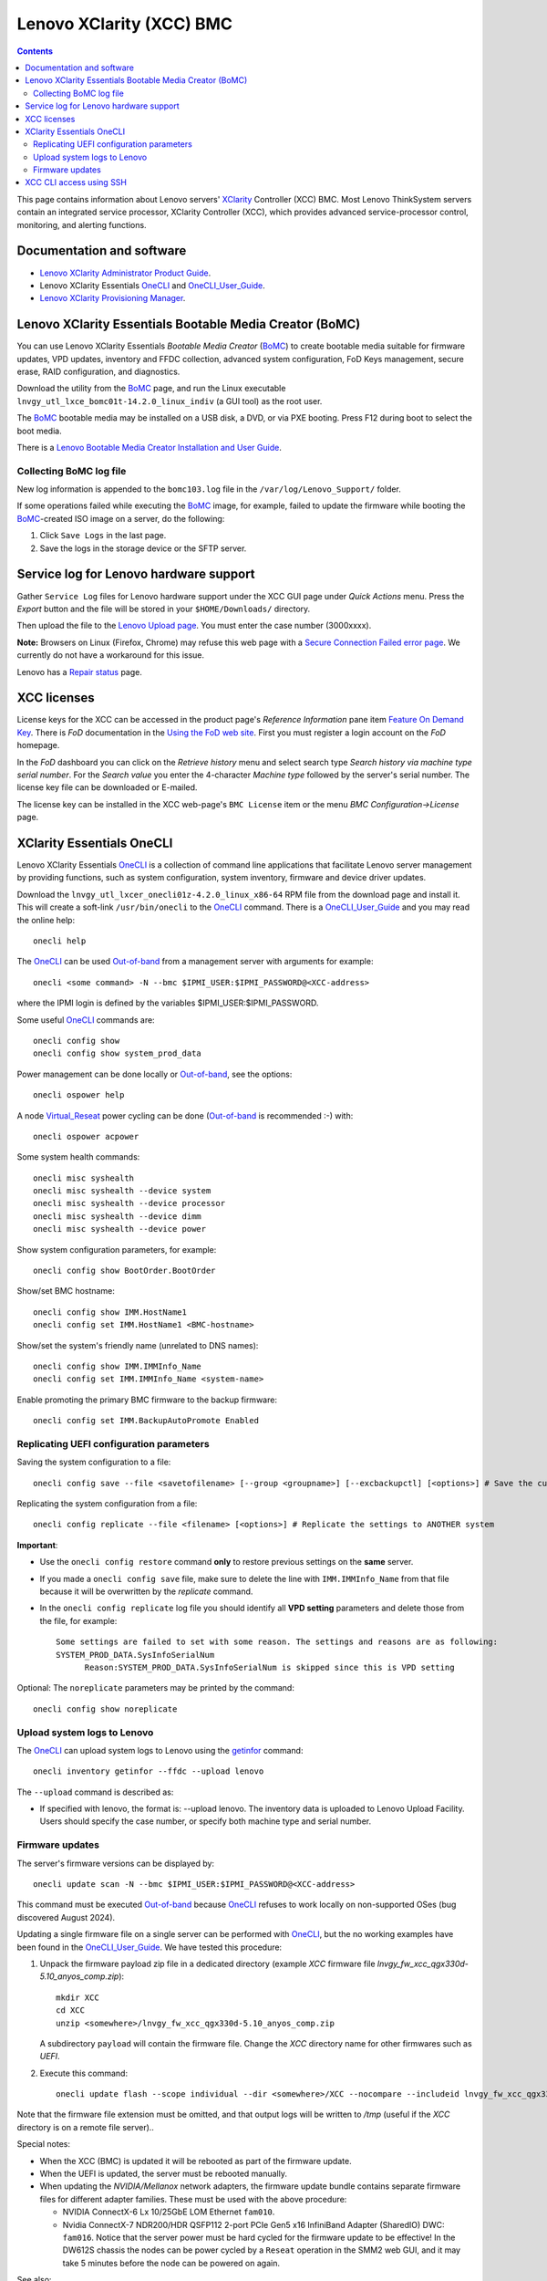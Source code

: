 .. _Lenovo_XClarity_BMC:

==========================
Lenovo XClarity (XCC) BMC
==========================

.. Contents::

This page contains information about Lenovo servers' XClarity_ Controller (XCC) BMC.
Most Lenovo ThinkSystem servers contain an integrated service processor, XClarity Controller (XCC),
which provides advanced service-processor control, monitoring, and alerting functions. 

.. _XClarity: https://lenovopress.lenovo.com/lp0880-xcc-support-on-thinksystem-servers

Documentation and software
==========================

* `Lenovo XClarity Administrator Product Guide <https://lenovopress.lenovo.com/tips1200-lenovo-xclarity-administrator>`_.
* Lenovo XClarity Essentials OneCLI_ and OneCLI_User_Guide_.
* `Lenovo XClarity Provisioning Manager <https://sysmgt.lenovofiles.com/help/index.jsp?topic=%2Flxpm_frontend%2Flxpm_product_page.html&cp=7>`_.

.. _OneCLI: https://support.lenovo.com/us/en/solutions/ht116433-lenovo-xclarity-essentials-onecli-onecli
.. _OneCLI_User_Guide: https://pubs.lenovo.com/lxce-onecli/onecli_bk.pdf

Lenovo XClarity Essentials Bootable Media Creator (BoMC)
===========================================================

You can use Lenovo XClarity Essentials *Bootable Media Creator* (BoMC_) to create bootable media suitable for
firmware updates, VPD updates, inventory and FFDC collection, advanced system configuration, FoD Keys management, secure erase, RAID configuration, and diagnostics.

Download the utility from the BoMC_ page, and run the Linux executable ``lnvgy_utl_lxce_bomc01t-14.2.0_linux_indiv`` (a GUI tool) as the root user.

The BoMC_ bootable media may be installed on a USB disk, a DVD, or via PXE booting.
Press F12 during boot to select the boot media.

There is a `Lenovo Bootable Media Creator Installation and User Guide <https://pubs.lenovo.com/lxce-bomc/bomc_bk.pdf>`_.

Collecting BoMC log file
------------------------

New log information is appended to the ``bomc103.log`` file in the ``/var/log/Lenovo_Support/`` folder.

If some operations failed while executing the BoMC_ image, for example,
failed to update the firmware while booting the BoMC_-created ISO image on a server,
do the following:

1. Click ``Save Logs`` in the last page.
2. Save the logs in the storage device or the SFTP server.

.. _BoMC: https://support.lenovo.com/us/en/solutions/ht115048-lenovo-xclarity-essentials-bootable-media-creator

Service log for Lenovo hardware support
===========================================

Gather ``Service Log`` files for Lenovo hardware support under the XCC GUI page under *Quick Actions* menu.
Press the *Export* button and the file will be stored in your ``$HOME/Downloads/`` directory.

Then upload the file to the `Lenovo Upload page <https://logupload.lenovo.com/>`_.
You must enter the case number (3000xxxx).

**Note:** Browsers on Linux (Firefox, Chrome) may refuse this web page with a
`Secure Connection Failed error page <https://support.mozilla.org/en-US/kb/secure-connection-failed-firefox-did-not-connect>`_.
We currently do not have a workaround for this issue.

Lenovo has a `Repair status <https://support.lenovo.com/us/en/repairstatus>`_ page.

XCC licenses
================

License keys for the XCC can be accessed in the product page's *Reference Information* pane item
`Feature On Demand Key <https://fod2.lenovo.com/lkms>`_.
There is *FoD* documentation in the `Using the FoD web site <https://pubs.lenovo.com/lenovo_fod/usingfod>`_.
First you must register a login account on the *FoD* homepage.

In the *FoD* dashboard you can click on the *Retrieve history* menu and select search type *Search history via machine type serial number*.
For the *Search value* you enter the 4-character *Machine type* followed by the server's serial number.
The license key file can be downloaded or E-mailed.

The license key can be installed in the XCC web-page's ``BMC License`` item or the menu 
*BMC Configuration->License* page.

XClarity Essentials OneCLI
==============================

Lenovo XClarity Essentials OneCLI_ is a collection of command line applications that facilitate
Lenovo server management by providing functions, such as system configuration, system inventory,
firmware and device driver updates.

Download the ``lnvgy_utl_lxcer_onecli01z-4.2.0_linux_x86-64`` RPM file from the download page and install it.
This will create a soft-link ``/usr/bin/onecli`` to the OneCLI_ command.
There is a OneCLI_User_Guide_ and you may read the online help::

  onecli help

The OneCLI_ can be used Out-of-band_ from a management server with arguments for example::

  onecli <some command> -N --bmc $IPMI_USER:$IPMI_PASSWORD@<XCC-address>

where the IPMI login is defined by the variables $IPMI_USER:$IPMI_PASSWORD.

Some useful OneCLI_ commands are::

  onecli config show
  onecli config show system_prod_data

Power management can be done locally or Out-of-band_, see the options::

  onecli ospower help

A node Virtual_Reseat_ power cycling can be done (Out-of-band_ is recommended :-) with::

  onecli ospower acpower

Some system health commands::

  onecli misc syshealth
  onecli misc syshealth --device system
  onecli misc syshealth --device processor
  onecli misc syshealth --device dimm
  onecli misc syshealth --device power

Show system configuration parameters, for example::

  onecli config show BootOrder.BootOrder

Show/set BMC hostname::

  onecli config show IMM.HostName1
  onecli config set IMM.HostName1 <BMC-hostname>

Show/set the system's friendly name (unrelated to DNS names)::

  onecli config show IMM.IMMInfo_Name 
  onecli config set IMM.IMMInfo_Name <system-name>

Enable promoting the primary BMC firmware to the backup firmware::

  onecli config set IMM.BackupAutoPromote Enabled

.. _Out-of-band: https://en.wikipedia.org/wiki/Out-of-band_management
.. _Virtual_Reseat: https://pubs.lenovo.com/mgt_tools_smm2/c_chassis_front_overview

Replicating UEFI configuration parameters
------------------------------------------

Saving the system configuration to a file::

  onecli config save --file <savetofilename> [--group <groupname>] [--excbackupctl] [<options>] # Save the current settings

Replicating the system configuration from a file::

  onecli config replicate --file <filename> [<options>] # Replicate the settings to ANOTHER system

**Important**:

* Use the ``onecli config restore`` command **only** to restore previous settings on the **same** server.

* If you made a ``onecli config save`` file, make sure to delete the line with ``IMM.IMMInfo_Name`` from that file because it 
  will be overwritten by the *replicate* command.

* In the ``onecli config replicate`` log file you should identify all **VPD setting** parameters and delete those from the file, for example::

    Some settings are failed to set with some reason. The settings and reasons are as following:
    SYSTEM_PROD_DATA.SysInfoSerialNum
          Reason:SYSTEM_PROD_DATA.SysInfoSerialNum is skipped since this is VPD setting

Optional: The ``noreplicate`` parameters may be printed by the command::

  onecli config show noreplicate

Upload system logs to Lenovo
------------------------------

The OneCLI_ can upload system logs to Lenovo using the getinfor_ command::

  onecli inventory getinfor --ffdc --upload lenovo

The ``--upload`` command is described as:

* If specified with lenovo, the format is: --upload lenovo. The inventory data is uploaded to Lenovo Upload Facility. Users should specify the case number, or specify both machine type and serial number.

.. _getinfor: https://pubs.lenovo.com/lxce-onecli/onecli_r_getinfor_command

Firmware updates
-----------------

The server's firmware versions can be displayed by::

  onecli update scan -N --bmc $IPMI_USER:$IPMI_PASSWORD@<XCC-address>

This command must be executed Out-of-band_ because OneCLI_ refuses to work locally on non-supported OSes (bug discovered August 2024).

Updating a single firmware file on a single server can be performed with OneCLI_, but the no working examples have been found in the OneCLI_User_Guide_.
We have tested this procedure:

1. Unpack the firmware payload zip file in a dedicated directory (example `XCC` firmware file `lnvgy_fw_xcc_qgx330d-5.10_anyos_comp.zip`)::

     mkdir XCC
     cd XCC
     unzip <somewhere>/lnvgy_fw_xcc_qgx330d-5.10_anyos_comp.zip

   A subdirectory ``payload`` will contain the firmware file.
   Change the `XCC` directory name for other firmwares such as `UEFI`.

2. Execute this command::

     onecli update flash --scope individual --dir <somewhere>/XCC --nocompare --includeid lnvgy_fw_xcc_qgx330d-5.10_anyos_comp --output /tmp

Note that the firmware file extension must be omitted,
and that output logs will be written to `/tmp` (useful if the `XCC` directory is on a remote file server)..

Special notes:

* When the XCC (BMC) is updated it will be rebooted as part of the firmware update.

* When the UEFI is updated, the server must be rebooted manually.

* When updating the `NVIDIA/Mellanox` network adapters, the firmware update bundle contains separate firmware files for different adapter families.
  These must be used with the above procedure:

  - NVIDIA ConnectX-6 Lx 10/25GbE LOM Ethernet ``fam010``.
  - Nvidia ConnectX-7 NDR200/HDR QSFP112 2-port PCIe Gen5 x16 InfiniBand Adapter (SharedIO) DWC: ``fam016``.
    Notice that the server power must be hard cycled for the firmware update to be effective!
    In the DW612S chassis the nodes can be power cycled by a ``Reseat`` operation in the SMM2 web GUI,
    and it may take 5 minutes before the node can be powered on again.

See also:

* `How to use Lenovo XClarity Essentials OneCLI to locally update your system <https://support.lenovo.com/us/en/solutions/ht511326-how-to-use-lenovo-xclarity-essentials-onecli-to-locally-update-your-system>`_.
* *Lenovo XClarity Administrator Quick Start Guide* `Updating firmware and software <https://sysmgt.lenovofiles.com/help/topic/com.lenovo.lxca.doc/lxca_qsg_update_sw_fw.pdf>`_.

XCC CLI access using SSH
==========================

One may have XCC CLI access using SSH, however, it's necessary to specify *which* of your multiple SSH keys to use::

  ssh -i $HOME/.ssh/id_rsa.pub <node-xcc-name>

Once logged into the XCC CLI there are many options, use `help` to list options.

To display Vital Product Data::

  system> help vpd
  usage:
   vpd sys  - displays Vital Product Data for the system
   vpd bmc  - displays Vital Product Data for the management controller
   vpd uefi - displays Vital Product Data for system BIOS
   vpd lxpm - displays Vital Product Data for system LXPM
   vpd fw   - displays Vital Product Data for the system firmware
   vpd comp - displays Vital Product Data for the system components
   vpd pcie - displays Vital Product Data for PCIe devices


